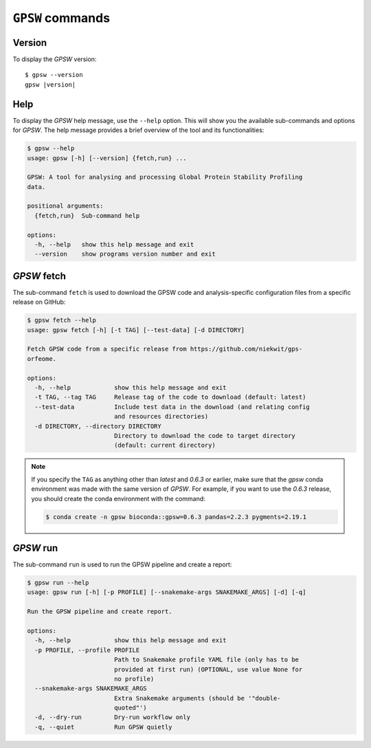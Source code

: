 ``GPSW`` commands
================================================================================

Version
--------

To display the `GPSW` version:

.. parsed-literal::

   $ gpsw --version
   gpsw |version|

Help
--------

To display the `GPSW` help message, use the ``--help`` option. This will show you the available sub-commands and options for `GPSW`. The help message provides a brief overview of the tool and its functionalities:

.. code-block:: shell

   $ gpsw --help
   usage: gpsw [-h] [--version] {fetch,run} ...

   GPSW: A tool for analysing and processing Global Protein Stability Profiling
   data.

   positional arguments:
     {fetch,run}  Sub-command help

   options:
     -h, --help   show this help message and exit
     --version    show programs version number and exit


`GPSW` fetch
--------------------

The sub-command ``fetch`` is used to download the GPSW code and analysis-specific configuration files from a specific release on GitHub:

.. code-block:: shell

   $ gpsw fetch --help
   usage: gpsw fetch [-h] [-t TAG] [--test-data] [-d DIRECTORY]

   Fetch GPSW code from a specific release from https://github.com/niekwit/gps-
   orfeome.

   options:
     -h, --help            show this help message and exit
     -t TAG, --tag TAG     Release tag of the code to download (default: latest)
     --test-data           Include test data in the download (and relating config
                           and resources directories)
     -d DIRECTORY, --directory DIRECTORY
                           Directory to download the code to target directory
                           (default: current directory)

.. note::
   If you specify the ``TAG`` as anything other than `latest` and `0.6.3` or earlier, make sure that the `gpsw` conda environment was made with the same version of `GPSW`. For example, if you want to use the `0.6.3` release, you should create the conda environment with the command:
   
   .. code-block:: shell

      $ conda create -n gpsw bioconda::gpsw=0.6.3 pandas=2.2.3 pygments=2.19.1


`GPSW` run
--------------------

The sub-command ``run`` is used to run the GPSW pipeline and create a report:

.. code-block:: shell

   $ gpsw run --help
   usage: gpsw run [-h] [-p PROFILE] [--snakemake-args SNAKEMAKE_ARGS] [-d] [-q]

   Run the GPSW pipeline and create report.

   options:
     -h, --help            show this help message and exit
     -p PROFILE, --profile PROFILE
                           Path to Snakemake profile YAML file (only has to be
                           provided at first run) (OPTIONAL, use value None for
                           no profile)
     --snakemake-args SNAKEMAKE_ARGS
                           Extra Snakemake arguments (should be '"double-
                           quoted"')
     -d, --dry-run         Dry-run workflow only
     -q, --quiet           Run GPSW quietly

